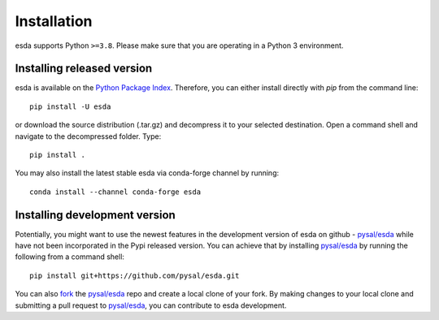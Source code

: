 .. Installation

Installation
============

esda supports Python ``>=3.8``. Please make sure that you are
operating in a Python 3 environment.

Installing released version
---------------------------

esda is available on the `Python Package Index`_. Therefore, you can either
install directly with `pip` from the command line::

  pip install -U esda


or download the source distribution (.tar.gz) and decompress it to your selected
destination. Open a command shell and navigate to the decompressed folder.
Type::

  pip install .


You may also install the latest stable esda via conda-forge channel by running::

  conda install --channel conda-forge esda



Installing development version
------------------------------

Potentially, you might want to use the newest features in the development
version of esda on github - `pysal/esda`_ while have not been incorporated
in the Pypi released version. You can achieve that by installing `pysal/esda`_
by running the following from a command shell::

  pip install git+https://github.com/pysal/esda.git

You can  also `fork`_ the `pysal/esda`_ repo and create a local clone of
your fork. By making changes
to your local clone and submitting a pull request to `pysal/esda`_, you can
contribute to esda development.

.. _Python Package Index: https://pypi.org/project/esda/
.. _pysal/esda: https://github.com/pysal/esda
.. _fork: https://help.github.com/articles/fork-a-repo/


